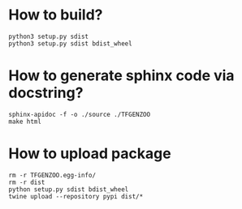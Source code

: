 * How to build?
#+begin_src shell
python3 setup.py sdist
python3 setup.py sdist bdist_wheel
#+end_src
* How to generate sphinx code via docstring?
#+begin_src shell
sphinx-apidoc -f -o ./source ./TFGENZOO
make html
#+end_src

* How to upload package
#+begin_src shell
rm -r TFGENZOO.egg-info/
rm -r dist
python setup.py sdist bdist_wheel
twine upload --repository pypi dist/*
#+end_src
